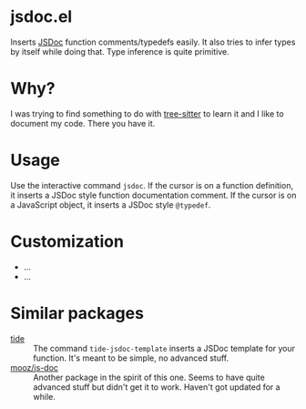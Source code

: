* jsdoc.el
Inserts [[https://jsdoc.app/][JSDoc]] function comments/typedefs easily. It also tries to infer types by itself while doing that. Type inference is quite primitive.

[[file:./jsdoc.gif]]

* Why?
I was trying to find something to do with [[https://github.com/ubolonton/emacs-tree-sitter][tree-sitter]] to learn it and I like to document my code. There you have it.

* Usage
Use the interactive command =jsdoc=. If the cursor is on a function definition, it inserts a JSDoc style function documentation comment. If the cursor is on a JavaScript object, it inserts a JSDoc style =@typedef=.

* Customization
- ...
- ...

* Similar packages
- [[https://github.com/ananthakumaran/tide][tide]] :: The command =tide-jsdoc-template= inserts a JSDoc template for your function. It's meant to be simple, no advanced stuff.
- [[https://github.com/mooz/js-doc][mooz/js-doc]] ::  Another package in the spirit of this one. Seems to have quite advanced stuff but didn't get it to work. Haven't got updated for a while.
